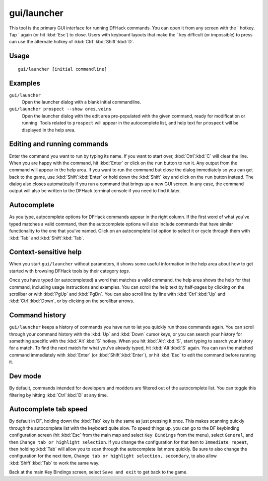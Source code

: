 gui/launcher
============

.. dfhack-tool::
    :summary: In-game DFHack command launcher with integrated help.
    :tags: dfhack

This tool is the primary GUI interface for running DFHack commands. You can open
it from any screen with the \` hotkey. Tap \` again (or hit :kbd:`Esc`) to
close. Users with keyboard layouts that make the \` key difficult (or
impossible) to press can use the alternate hotkey of
:kbd:`Ctrl`:kbd:`Shift`:kbd:`D`.

Usage
-----

::

    gui/launcher [initial commandline]

Examples
--------

``gui/launcher``
    Open the launcher dialog with a blank initial commandline.
``gui/launcher prospect --show ores,veins``
    Open the launcher dialog with the edit area pre-populated with the given
    command, ready for modification or running. Tools related to ``prospect``
    will appear in the autocomplete list, and help text for ``prospect`` will be
    displayed in the help area.

Editing and running commands
----------------------------

Enter the command you want to run by typing its name. If you want to start over,
:kbd:`Ctrl`:kbd:`C` will clear the line. When you are happy with the command,
hit :kbd:`Enter` or click on the ``run`` button to run it. Any output from the
command will appear in the help area. If you want to run the command but close
the dialog immediately so you can get back to the game, use
:kbd:`Shift`:kbd:`Enter` or hold down the :kbd:`Shift` key and click on the
``run`` button instead. The dialog also closes automatically if you run a
command that brings up a new GUI screen. In any case, the command output will
also be written to the DFHack terminal console if you need to find it later.

Autocomplete
------------

As you type, autocomplete options for DFHack commands appear in the right
column. If the first word of what you've typed matches a valid command, then the
autocomplete options will also include commands that have similar functionality
to the one that you've named. Click on an autocomplete list option to select it
or cycle through them with :kbd:`Tab` and :kbd:`Shift`:kbd:`Tab`.

Context-sensitive help
----------------------

When you start ``gui/launcher`` without parameters, it shows some useful
information in the help area about how to get started with browsing DFHack tools
by their category `tags`.

Once you have typed (or autocompleted) a word that matches a valid command, the
help area shows the help for that command, including usage instructions and
examples. You can scroll the help text by half-pages by clicking on the
scrollbar or with :kbd:`PgUp` and :kbd:`PgDn`. You can also scroll line by line
with :kbd:`Ctrl`:kbd:`Up` and :kbd:`Ctrl`:kbd:`Down`, or by clicking on the
scrollbar arrows.

Command history
---------------

``gui/launcher`` keeps a history of commands you have run to let you quickly run
those commands again. You can scroll through your command history with the
:kbd:`Up` and :kbd:`Down` cursor keys, or you can search your history for
something specific with the :kbd:`Alt`:kbd:`S` hotkey. When you hit
:kbd:`Alt`:kbd:`S`, start typing to search your history for a match. To find the
next match for what you've already typed, hit :kbd:`Alt`:kbd:`S` again. You can
run the matched command immediately with :kbd:`Enter` (or
:kbd:`Shift`:kbd:`Enter`), or hit :kbd:`Esc` to edit the command before running
it.

Dev mode
--------

By default, commands intended for developers and modders are filtered out of the
autocomplete list. You can toggle this filtering by hitting :kbd:`Ctrl`:kbd:`D`
at any time.

Autocomplete tab speed
----------------------

By default in DF, holding down the :kbd:`Tab` key is the same as just pressing
it once. This makes scanning quickly through the autocomplete list with the
keyboard quite slow. To speed things up, you can go to the DF keybinding
configuration screen (hit :kbd:`Esc` from the main map and select
``Key Bindings`` from the menu), select ``General``, and then ``Change tab or
highlight selection``. If you change the configuration for that item to
``Immediate repeat``, then holding :kbd:`Tab` will allow you to scan through
the autocomplete list more quickly. Be sure to also change the configuration for
the next item, ``Change tab or highlight selection, secondary``, to also allow
:kbd:`Shift`:kbd:`Tab` to work the same way.

Back at the main Key Bindings screen, select ``Save and exit`` to get back to
the game.
